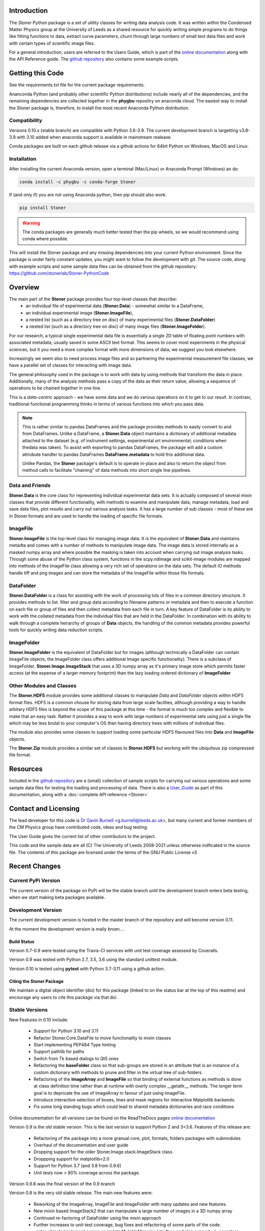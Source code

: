.. image:: https://github.com/stonerlab/Stoner-PythonCode/actions/workflows/run-tests-action.yaml/badge.svg?branch=stable
    :target: https://github.com/stonerlab/Stoner-PythonCode/actions/workflows/run-tests-action.yaml

.. image:: https://coveralls.io/repos/github/stonerlab/Stoner-PythonCode/badge.svg?branch=master
    :target: https://coveralls.io/github/stonerlab/Stoner-PythonCode?branch=master

.. image:: https://app.codacy.com/project/badge/Grade/a9069a1567114a22b25d63fd4c50b228
    :target: https://app.codacy.com/gh/stonerlab/Stoner-PythonCode/dashboard?utm_source=gh&utm_medium=referral&utm_content=&utm_campaign=Badge_grade

.. image:: https://badge.fury.io/py/Stoner.svg
   :target: https://badge.fury.io/py/Stoner

.. image:: https://anaconda.org/phygbu/stoner/badges/version.svg
   :target: https://anaconda.org/phygbu/stoner

.. image:: https://readthedocs.org/projects/stoner-pythoncode/badge/?version=latest
   :target: http://stoner-pythoncode.readthedocs.io/en/latest/?badge=latest
   :alt: Documentation Status

.. image:: https://zenodo.org/badge/10057055.svg
   :target: https://zenodo.org/badge/latestdoi/10057055


Introduction
============


The  *Stoner* Python package is a set of utility classes for writing data analysis code. It was written within
the Condensed Matter Physics group at the University of Leeds as a shared resource for quickly writing simple
programs to do things like fitting functions to data, extract curve parameters, churn through large numbers of
small text data files and work with certain types of scientific image files.

For a general introduction, users are referred to the Users Guide, which is part of the `online documentation`_ along with the
API Reference guide. The `github repository`_ also contains some example scripts.

Getting this Code
==================

.. image:: https://i.imgur.com/h4mWwM0.png
    :target: https://www.youtube.com/watch?v=uZ_yKs11W18
    :alt: Introduction and Installation Guide to Stoner Pythin Package
    :width: 320

See the `requirements.txt` file for the current package requirements.

Ananconda Python (and probably other scientific Python distributions) include nearly all of the dependencies, and the remaining
dependencies are collected together in the **phygbu** repositry on anaconda cloud. The easiest way to install the Stoner package is,
therefore, to install the most recent Anaconda Python distribution.

Compatibility
--------------

Versions 0.10.x (stable branch) are compatible with Python 3.6-3.9. The current development branch is targetting v3.8-3.9
with 3.10 added when anaconda support is available in mainstream realease.

Conda packages are built on each github release via a github actions for 64bit Python on Windows, MacOS and Linux.

Installation
------------

After installing the current Anaconda version, open a terminal (Mac/Linux) or Anaconda Prompt (Windows) an do:

.. code-block:: sh

    conda install -c phygbu -c conda-forge Stoner

If (and only if) you are not using Anaconda python, then pip should also work:

.. code-block:: sh

    pip install Stoner

.. warning::
    The conda packages are generally much better tested than the pip wheels, so we would recommend using
    conda where possible.

This will install the Stoner package and any missing dependencies into your current Python environment. Since the package is under fairly
constant updates, you might want to follow the development with git. The source code, along with example scripts
and some sample data files can be obtained from the github repository: https://github.com/stonerlab/Stoner-PythonCode

Overview
========

The main part of the **Stoner** package provides four top-level classes that describe:
    - an individual file of experimental data (**Stoner.Data**) - somewhat similar to a DataFrame,
    - an individual experimental image (**Stoner.ImageFile**),
    - a nested list (such as a directory tree on disc) of many experimental files (**Stoner.DataFolder**)
    - a nested list (such as a directory tree on disc) of many image files (**Stoner.ImageFolder**).

For our research, a typical single experimental data file is essentially a single 2D table of floating point
numbers with associated metadata, usually saved in some ASCII text format. This seems to cover most experiments
in the physical sciences, but it you need a more complex format with more dimensions of data, we suggest
you look elsewhere.

Increasingly we seem also to need process image files and so partnering the experimental measurement file classes,
we have a parallel set of classes for interacting with image data.

The general philosophy used in the package is to work with data by using methods that transform the data in place.
Additionally, many of the analysis methods pass a copy of the data as their return value, allowing a sequence of
operations to be chained together in one line.

This is a *data-centric* approach - we have some data and we do various operations on it to get to our result. In
contrasr, traditional functional programming thinks in terms of various functions into which you pass data.

.. note::
    This is rather similar to pandas DataFrames and the package provides methods to easily convert to and from
    DataFrames. Unlike a DataFrame, a **Stoner.Data** object maintains a dictionary of additional metadata
    attached to the dataset (e.g. of instrument settings, experimental ort environmental; conditions 
    when thedata was taken). To assist with exporting to pandas DataFrames, the package will add a custom
    attrobute handler to pandas DataFrames **DataFrame.metadata** to hold this additional data.
    
    Unlike Pandas, the **Stoner** package's default is to operate in-place and also to return the object
    from method calls to facilitate "chaining" of data methods into short single line pipelines. 

Data and Friends
----------------

**Stoner.Data** is the core class for representing individual experimental data sets.
It is actually composed of several mixin classes that provide different functionality, with methods
to examine and manipulate data, manage metadata, load and save data files, plot results and carry out various analysis tasks.
It has a large number of sub classes - most of these are in Stoner.formats and are used to handle the loading of specific
file formats.

ImageFile
---------

**Stoner.ImageFile** is the top-level class for managing image data. It is the equivalent of **Stoner.Data** and maintains
metadta and comes with a number of methods to manipulate image data. The image data is stored internally as a masked numpy
array and where possible the masking is taken into account when carrying out image analysis tasks. Through some abuse of
the Python class system, functions in the scpy.ndimage and scikit-image modules are mapped into methods of the ImageFile
class allowing a very rich set of operations on the data sets. The default IO methods handle tiff and png images and can
store the metadata of the ImageFile within those file formats.

DataFolder
----------

**Stoner.DataFolder** is a class for assisting with the work of processing lots of files in a common directory
structure. It provides methods to list. filter and group data according to filename patterns or metadata and then to execute
a function on each file or group of files and then collect metadata from each file in turn. A key feature of DataFolder is
its ability to work with the collated metadata from the individual files that are held in the DataFolder.
In combination with its ability to walk through a complete heirarchy of groups of
**Data** objects, the handling of the common metadata provides powerful tools for quickly writing data reduction scripts.

ImageFolder
-----------

**Stoner.ImageFolder** is the equivalent of DataFolder but for images (although technically a DataFolder can contain ImageFile
objects, the ImageFolder class offers additional Image specific functionality). There is a subclass of ImageFolder,
**Stoner.Image.ImageStack** that uses a 3D numpy array as it's primary image store which permits faster access
(at the expense of a larger memory footprint) than the lazy loading ordered dictionary of **ImageFolder**

Other Modules and Classes
-------------------------

The **Stoner.HDF5** module provides some additional classes to manipulate *Data* and *DataFolder* objects within HDF5
format files. HDF5 is a common chouse for storing data from large scale facilties, although providing a way to handle
arbitary HDF5 files is beyond the scope of this package at this time - the format is much too complex and flexible to make that
an easy task. Rather it provides a way to work with large numbers of experimental sets using just a single file which may be less
brutal to your computer's OS than having directory trees with millions of individual files.

The module also provides some classes to support loading some particular HDF5 flavoured files into **Data** and **ImageFile**
objects.

The **Stoner.Zip** module provides a similar set of classes to **Stoner.HDF5** but working with the ubiquitous zip compressed file format.

Resources
==========

Included in the `github repository`_  are a (small) collection of sample scripts
for carrying out various operations and some sample data files for testing the loading and processing of data. There is also a
`User_Guide`_ as part of this documentation, along with a :doc:`complete API reference <Stoner>`

Contact and Licensing
=====================

The lead developer for this code is `Dr Gavin Burnell`_ <g.burnell@leeds.ac.uk>, but many current and former members of
the CM Physics group have contributed code, ideas and bug testing.

The User Guide gives the current list of other contributors to the project.

This code and the sample data are all (C) The University of Leeds 2008-2021 unless otherwise indficated in the source
file. The contents of this package are licensed under the terms of the GNU Public License v3

Recent Changes
==============

Current PyPi Version
--------------------

The current version of the package on PyPi will be the stable branch until the development branch enters beta testing, when we start
making beta packages available.

Development Version
-------------------

The current development version is hosted in the master branch of the repository and will become version 0.11.

At the moment the development version is maily broen....

Build Status
~~~~~~~~~~~~

Version 0.7-0.9 were tested using the Travis-CI services with unit test coverage assessed by Coveralls.

Version 0.9 was tested with Python 2.7, 3.5, 3.6 using the standard unittest module.

Version 0.10 is tested using **pytest** with Python 3.7-3.11 using a github action.


Citing the Stoner Package
~~~~~~~~~~~~~~~~~~~~~~~~~

We maintain a digital object identifier (doi) for this package (linked to on the status bar at the top of this readme) and
encourage any users to cite this package via that doi.

Stable Versions
---------------


New Features in 0.10 include:

    *   Support for Python 3.10 and 3.11
    *   Refactor Stoner.Core.DataFile to move functionality to mixin classes
    *   Start implementing PEP484 Type hinting
    *   Support pathlib for paths
    *   Switch from Tk based dialogs to Qt5 ones
    *   Refactoring the **baseFolder** class so that sub-groups are stored in an attribute that is an instance of a custom
        dictionary with methods to prune and filter in the virtual tree of sub-folders.
    *   Refactoring of the **ImageArray** and **ImageFile** so that binding of external functions as methods is done at
        class definition time rather than at runtime with overly complex __getattr__ methods. The longer term goal is to
        depricate the use of ImageArray in favour of just using ImageFile.
    *   Introduce interactive selection of boxes, lines and mask regions for interactive Matplotlib backends.
    *   Fix some long standing bugs which could lead to shared metadata dictionaries and race conditions

Online documentation for all versions can be found on the ReadTheDocs pages `online documentation`_

Version 0.9 is the old stable version. This is the last version to support Python 2 and 3<3.6. Features of this release are:

    *   Refactoring of the package into a more granual core, plot, formats, folders packages with submodules
    *   Overhaul of the documentation and user guide
    *   Dropping support for the older Stoner.Image.stack.ImageStack class
    *   Droppping support for matplotlib<2.0
    *   Support for Python 3.7 (and 3.8 from 0.9.6)
    *   Unit tests now > 80% coverage across the package.

Version 0.9.8 was the final version of the 0.9 branch

Version 0.8 is the very old stable release. The main new features were:

    *   Reworking of the ImageArray, ImageFile and ImageFolder with many updates and new features.
    *   New mixin based ImageStack2 that can manipulate a large number of images in a 3D numpy array
    *   Continued re-factoring of DataFolder using the mixin approach
    *   Further increases to unit-test coverage, bug fixes and refactoring of some parts of the code.
    *   _setas objects implement a more complete MutableMapping interface and also support +/- operators.
    *   conda packages now being prepared as the preferred package format

0.8.2 was the final release of the 0.8.0 branch

The ancient stable version is 0.7.2. Features of 0.7.2 include

    *   Replace older AnalyseFile and PlotFile with mixin based versions AnalysisMixin and PlotMixin
    *   Addition of Stoner.Image package to handle image analysis
    *   Refactor DataFolder to use Mixin classes
    *   DataFolder now defaults to using :py:class:`Stoner.Core.Data`
    *   DataFolder has an options to skip iterating over empty Data files
    *   Further improvements to :py:attr:`Stoner.Core.DataFile.setas` handline.

No further relases will be made to 0.7.x - 0.9.x

Versions 0.6.x and earlier are now pre-historic!

.. _online documentation: http://stoner-pythoncode.readthedocs.io/en/stable/
.. _github repository: http://www.github.com/stonerlab/Stoner-PythonCode/
.. _Dr Gavin Burnell: http://www.stoner.leeds.ac.uk/people/gb
.. _User_Guide: http://stoner-pythoncode.readthedocs.io/en/latest/UserGuide/ugindex.html
